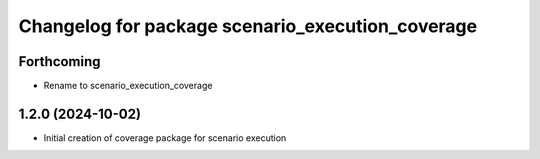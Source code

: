 ^^^^^^^^^^^^^^^^^^^^^^^^^^^^^^^^^^^^^^^^^^^^^^^^^
Changelog for package scenario_execution_coverage
^^^^^^^^^^^^^^^^^^^^^^^^^^^^^^^^^^^^^^^^^^^^^^^^^

Forthcoming
-----------
* Rename to scenario_execution_coverage

1.2.0 (2024-10-02)
------------------
* Initial creation of coverage package for scenario execution

